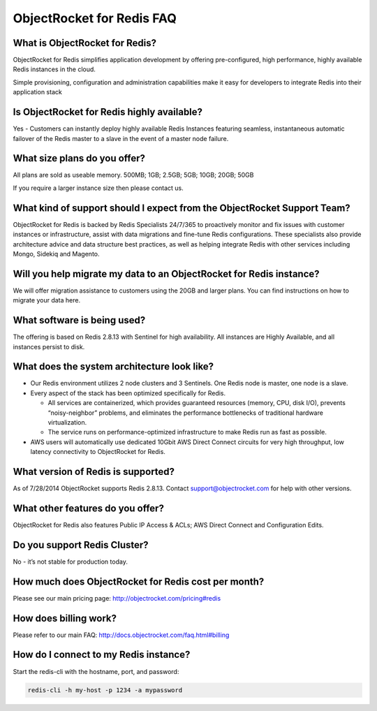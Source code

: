 ObjectRocket for Redis FAQ
==========================

What is ObjectRocket for Redis?
^^^^^^^^^^^^^^^^^^^^^^^^^^^^^^^

ObjectRocket for Redis simplifies application development by offering pre-configured, high performance, highly available Redis instances in the cloud.

Simple provisioning, configuration and administration capabilities make it easy for developers to integrate Redis into their application stack


Is ObjectRocket for Redis highly available?
^^^^^^^^^^^^^^^^^^^^^^^^^^^^^^^^^^^^^^^^^^^

Yes - Customers can instantly deploy highly available Redis Instances featuring seamless, instantaneous automatic failover of the Redis master to a slave in the event of a master node failure.

What size plans do you offer?
^^^^^^^^^^^^^^^^^^^^^^^^^^^^^

All plans are sold as useable memory.
500MB; 1GB; 2.5GB; 5GB; 10GB; 20GB; 50GB

If you require a larger instance size then please contact us.

What kind of support should I expect from the ObjectRocket Support Team?
^^^^^^^^^^^^^^^^^^^^^^^^^^^^^^^^^^^^^^^^^^^^^^^^^^^^^^^^^^^^^^^^^^^^^^^^

ObjectRocket for Redis is backed by Redis Specialists 24/7/365 to proactively monitor and fix issues with customer instances or infrastructure, assist with data migrations and fine-tune Redis configurations. These specialists also provide architecture advice and data structure best practices, as well as helping integrate Redis with other services including Mongo, Sidekiq and Magento.

Will you help migrate my data to an ObjectRocket for Redis instance?
^^^^^^^^^^^^^^^^^^^^^^^^^^^^^^^^^^^^^^^^^^^^^^^^^^^^^^^^^^^^^^^^^^^^

We will offer migration assistance to customers using the 20GB and larger plans. You can find instructions on how to migrate your data here.

What software is being used?
^^^^^^^^^^^^^^^^^^^^^^^^^^^^

The offering is based on Redis 2.8.13 with Sentinel for high availability. All instances are Highly Available, and all instances persist to disk.

What does the system architecture look like?
^^^^^^^^^^^^^^^^^^^^^^^^^^^^^^^^^^^^^^^^^^^^

* Our Redis environment utilizes 2 node clusters and 3 Sentinels. One Redis node is master, one node is a slave.
* Every aspect of the stack has been optimized specifically for Redis.

  * All services are containerized, which provides guaranteed resources (memory, CPU, disk I/O), prevents “noisy-neighbor” problems, and eliminates the performance bottlenecks of traditional hardware virtualization.
  * The service runs on performance-optimized infrastructure to make Redis run as fast as possible.

* AWS users will automatically use dedicated 10Gbit AWS Direct Connect circuits for very high throughput, low latency connectivity to ObjectRocket for Redis.

What version of Redis is supported?
^^^^^^^^^^^^^^^^^^^^^^^^^^^^^^^^^^^

As of 7/28/2014 ObjectRocket supports Redis 2.8.13.  Contact support@objectrocket.com for help with other versions.

What other features do you offer?
^^^^^^^^^^^^^^^^^^^^^^^^^^^^^^^^^

ObjectRocket for Redis also features Public IP Access & ACLs; AWS Direct Connect and Configuration Edits.

Do you support Redis Cluster?
^^^^^^^^^^^^^^^^^^^^^^^^^^^^^

No - it’s not stable for production today.

How much does ObjectRocket for Redis cost per month?
^^^^^^^^^^^^^^^^^^^^^^^^^^^^^^^^^^^^^^^^^^^^^^^^^^^^
Please see our main pricing page: http://objectrocket.com/pricing#redis

How does billing work?
^^^^^^^^^^^^^^^^^^^^^^
Please refer to our main FAQ: http://docs.objectrocket.com/faq.html#billing

How do I connect to my Redis instance?
^^^^^^^^^^^^^^^^^^^^^^^^^^^^^^^^^^^^^^
Start the redis-cli with the hostname, port, and password:

.. code-block:: bash

    redis-cli -h my-host -p 1234 -a mypassword
